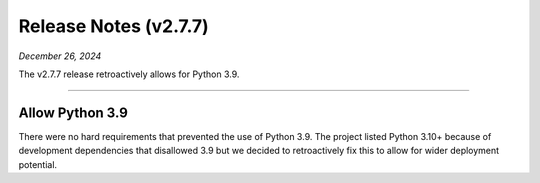 .. _20241226_2_7_7_release:

Release Notes (v2.7.7)
======================

`December 26, 2024`

The v2.7.7 release retroactively allows for Python 3.9.

-----

Allow Python 3.9
----------------

There were no hard requirements that prevented the use of Python 3.9.
The project listed Python 3.10+ because of development dependencies
that disallowed 3.9 but we decided to retroactively fix this to
allow for wider deployment potential.
